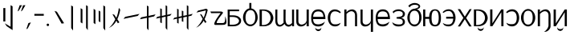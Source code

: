 SplineFontDB: 3.2
FontName: ycaxen-medium
FullName: ycaxen-medium
FamilyName: ycaxen
Weight: Book
Version: 2
ItalicAngle: 0
UnderlinePosition: 0
UnderlineWidth: 0
Ascent: 819
Descent: 205
InvalidEm: 0
sfntRevision: 0x00020000
woffMajor: 2
woffMinor: 0
LayerCount: 2
Layer: 0 1 "+gMyXYgAA" 1
Layer: 1 1 "+Uk2XYgAA" 0
HasVMetrics: 1
XUID: [1021 765 1012425290 10527]
StyleMap: 0x0040
FSType: 0
OS2Version: 1
OS2_WeightWidthSlopeOnly: 0
OS2_UseTypoMetrics: 0
CreationTime: 1725083476
ModificationTime: 1725172205
PfmFamily: 17
TTFWeight: 400
TTFWidth: 5
LineGap: 92
VLineGap: 92
Panose: 2 0 6 3 0 0 0 0 0 0
OS2TypoAscent: 819
OS2TypoAOffset: 0
OS2TypoDescent: -205
OS2TypoDOffset: 0
OS2TypoLinegap: 92
OS2WinAscent: 756
OS2WinAOffset: 0
OS2WinDescent: 181
OS2WinDOffset: 0
HheadAscent: 756
HheadAOffset: 0
HheadDescent: -181
HheadDOffset: 0
OS2SubXSize: 665
OS2SubYSize: 716
OS2SubXOff: 0
OS2SubYOff: 143
OS2SupXSize: 665
OS2SupYSize: 716
OS2SupXOff: 0
OS2SupYOff: 491
OS2StrikeYSize: 51
OS2StrikeYPos: 265
OS2Vendor: 'PfEd'
OS2CodePages: 00000001.00000000
OS2UnicodeRanges: 00000001.00000000.00000000.00000000
MarkAttachClasses: 1
DEI: 91125
ShortTable: maxp 16
  1
  0
  41
  57
  3
  0
  0
  2
  0
  1
  1
  0
  64
  0
  0
  0
EndShort
LangName: 1033 "" "" "" "FontForge 2.0 : ycaxen-medium : 31-8-2024" "" "Version 2"
GaspTable: 1 65535 2 0
Encoding: UnicodeBmp
UnicodeInterp: none
NameList: AGL For New Fonts
DisplaySize: -48
AntiAlias: 1
FitToEm: 0
WinInfo: 0 25 8
BeginChars: 65538 41

StartChar: .notdef
Encoding: 0 0 0
Width: 500
GlyphClass: 1
Flags: W
LayerCount: 2
Fore
Validated: 1
EndChar

StartChar: .null
Encoding: 65536 -1 1
Width: 0
VWidth: 0
GlyphClass: 1
Flags: W
LayerCount: 2
Fore
Validated: 1
EndChar

StartChar: nonmarkingreturn
Encoding: 65537 -1 2
Width: 341
GlyphClass: 1
Flags: W
LayerCount: 2
Fore
Validated: 1
EndChar

StartChar: space
Encoding: 32 32 3
Width: 250
GlyphClass: 2
Flags: W
LayerCount: 2
Fore
Validated: 1
EndChar

StartChar: exclam
Encoding: 33 33 4
Width: 504
GlyphClass: 2
Flags: W
LayerCount: 2
Fore
SplineSet
338 679 m 1,0,-1
 401 641 l 1,1,-1
 401 -123 l 1,2,-1
 215 2 l 1,3,-1
 151 95 l 1,4,-1
 338 -16 l 1,5,-1
 338 679 l 1,0,-1
106 586 m 1,6,-1
 170 586 l 1,7,-1
 170 155 l 1,8,-1
 106 155 l 1,9,-1
 106 586 l 1,6,-1
EndSplineSet
Validated: 1
EndChar

StartChar: quotedbl
Encoding: 34 34 5
Width: 300
GlyphClass: 2
Flags: W
LayerCount: 2
Fore
SplineSet
116 676 m 1,0,-1
 190 676 l 1,1,-1
 91 508 l 1,2,-1
 47 478 l 1,3,-1
 116 676 l 1,0,-1
224 676 m 1,4,-1
 299 676 l 1,5,-1
 199 508 l 1,6,-1
 156 478 l 1,7,-1
 224 676 l 1,4,-1
EndSplineSet
Validated: 1
EndChar

StartChar: comma
Encoding: 44 44 6
Width: 200
GlyphClass: 2
Flags: W
LayerCount: 2
Fore
SplineSet
165 124 m 1,0,-1
 66 -68 l 1,1,-1
 19 -96 l 1,2,-1
 87 102 l 1,3,-1
 165 124 l 1,0,-1
EndSplineSet
Validated: 1
EndChar

StartChar: hyphen
Encoding: 45 45 7
Width: 400
GlyphClass: 2
Flags: W
LayerCount: 2
Fore
SplineSet
72 398 m 1,0,-1
 372 398 l 1,1,-1
 372 339 l 1,2,-1
 72 339 l 1,3,-1
 72 398 l 1,0,-1
EndSplineSet
Validated: 1
EndChar

StartChar: period
Encoding: 46 46 8
Width: 200
GlyphClass: 2
Flags: W
LayerCount: 2
Fore
SplineSet
131 45.5 m 128,-1,1
 131 29 131 29 119.5 17.5 c 128,-1,2
 108 6 108 6 92 6 c 128,-1,3
 76 6 76 6 64.5 17.5 c 128,-1,4
 53 29 53 29 53 45.5 c 128,-1,5
 53 62 53 62 64.5 73.5 c 128,-1,6
 76 85 76 85 92 85 c 128,-1,7
 108 85 108 85 119.5 73.5 c 128,-1,0
 131 62 131 62 131 45.5 c 128,-1,1
EndSplineSet
Validated: 1
EndChar

StartChar: zero
Encoding: 48 48 9
Width: 500
GlyphClass: 2
Flags: W
LayerCount: 2
Fore
SplineSet
405 97 m 5,0,-1
 326 86 l 5,1,-1
 99 494 l 5,2,-1
 175 468 l 5,3,-1
 405 97 l 5,0,-1
EndSplineSet
Validated: 1
EndChar

StartChar: one
Encoding: 49 49 10
Width: 296
GlyphClass: 2
Flags: W
LayerCount: 2
Fore
SplineSet
120 672 m 1,0,-1
 179 632 l 5,1,-1
 179 -136 l 5,2,-1
 120 -59 l 1,3,-1
 120 672 l 1,0,-1
EndSplineSet
Validated: 1
EndChar

StartChar: two
Encoding: 50 50 11
Width: 456
GlyphClass: 2
Flags: W
LayerCount: 2
Fore
SplineSet
287 679 m 5,0,-1
 342 645 l 1,1,-1
 342 -123 l 1,2,-1
 287 -52 l 5,3,-1
 287 679 l 5,0,-1
114 582 m 1,4,-1
 171 546 l 1,5,-1
 171 91 l 1,6,-1
 114 127 l 1,7,-1
 114 582 l 1,4,-1
EndSplineSet
Validated: 1
EndChar

StartChar: three
Encoding: 51 51 12
Width: 500
GlyphClass: 2
Flags: W
LayerCount: 2
Fore
SplineSet
124 521 m 1,0,-1
 124 66 l 1,1,-1
 67 106 l 1,2,-1
 67 561 l 1,3,-1
 124 521 l 1,0,-1
281 473 m 1,4,-1
 281 130 l 1,5,-1
 228 162 l 1,6,-1
 228 505 l 1,7,-1
 281 473 l 1,4,-1
377 -59 m 1,8,-1
 377 672 l 1,9,-1
 436 632 l 1,10,-1
 436 -136 l 1,11,-1
 377 -59 l 1,8,-1
EndSplineSet
Validated: 1
EndChar

StartChar: four
Encoding: 52 52 13
Width: 500
GlyphClass: 2
Flags: W
LayerCount: 2
Fore
SplineSet
359 592 m 5,0,1
 359 592 359 592 404 532 c 5,2,3
 376 372 376 372 311 227 c 5,4,5
 311 227 311 227 377 126 c 5,6,-1
 326 97 l 5,7,-1
 282 179 l 5,8,9
 200 20 200 20 40 -56 c 5,10,11
 163 45 163 45 246 225 c 5,12,13
 246 225 246 225 154 391 c 5,14,-1
 213 371 l 5,15,-1
 280 271 l 5,16,17
 338 412 338 412 359 592 c 5,0,1
EndSplineSet
Validated: 1
EndChar

StartChar: five
Encoding: 53 53 14
Width: 500
GlyphClass: 2
Flags: W
LayerCount: 2
Fore
SplineSet
507 398 m 5,0,-1
 446 332 l 5,1,-1
 -3 238 l 5,2,-1
 48 303 l 5,3,-1
 507 398 l 5,0,-1
EndSplineSet
Validated: 1
EndChar

StartChar: six
Encoding: 54 54 15
Width: 516
GlyphClass: 2
Flags: W
LayerCount: 2
Fore
SplineSet
231 666 m 1,0,-1
 282 638 l 1,1,-1
 282 333 l 1,2,-1
 506 382 l 1,3,-1
 459 318 l 1,4,-1
 282 278 l 1,5,-1
 282 -130 l 1,6,-1
 231 -65 l 1,7,-1
 231 271 l 1,8,-1
 10 225 l 1,9,-1
 47 287 l 1,10,-1
 231 325 l 1,11,-1
 231 666 l 1,0,-1
EndSplineSet
Validated: 1
EndChar

StartChar: seven
Encoding: 55 55 16
Width: 518
GlyphClass: 2
Flags: W
LayerCount: 2
Fore
SplineSet
315 675 m 1,0,-1
 365 647 l 1,1,-1
 365 368 l 1,2,-1
 508 401 l 1,3,-1
 461 341 l 1,4,-1
 367 319 l 1,5,-1
 367 -119 l 1,6,-1
 315 -56 l 1,7,-1
 315 309 l 1,8,-1
 193 281 l 1,9,-1
 193 99 l 1,10,-1
 143 123 l 5,11,-1
 143 274 l 5,12,-1
 10 246 l 1,13,-1
 47 304 l 1,14,-1
 143 325 l 5,15,-1
 143 578 l 5,16,-1
 193 554 l 1,17,-1
 193 332 l 1,18,-1
 315 360 l 1,19,-1
 315 675 l 1,0,-1
EndSplineSet
Validated: 1
EndChar

StartChar: eight
Encoding: 56 56 17
Width: 708
GlyphClass: 2
Flags: W
LayerCount: 2
Fore
SplineSet
479 676 m 1,0,-1
 529 648 l 1,1,-1
 529 367 l 1,2,-1
 668 400 l 1,3,-1
 623 340 l 1,4,-1
 529 318 l 1,5,-1
 529 -120 l 1,6,-1
 479 -55 l 1,7,-1
 479 309 l 1,8,-1
 367 285 l 1,9,-1
 367 142 l 1,10,-1
 319 160 l 1,11,-1
 319 278 l 1,12,-1
 217 254 l 1,13,-1
 217 86 l 1,14,-1
 169 110 l 5,15,-1
 169 246 l 5,16,-1
 40 215 l 1,17,-1
 79 273 l 1,18,-1
 169 294 l 5,19,-1
 169 565 l 5,20,-1
 217 541 l 1,21,-1
 217 303 l 1,22,-1
 319 327 l 1,23,-1
 319 503 l 1,24,-1
 367 485 l 1,25,-1
 367 335 l 1,26,-1
 479 358 l 1,27,-1
 479 676 l 1,0,-1
EndSplineSet
EndChar

StartChar: nine
Encoding: 57 57 18
Width: 500
GlyphClass: 2
Flags: W
LayerCount: 2
Fore
SplineSet
385 565 m 5,0,-1
 428 530 l 5,1,2
 421 490 421 490 395 403 c 132,-1,3
 369 316 369 316 329 229 c 5,4,5
 329 229 329 229 391 132 c 5,6,-1
 342 109 l 5,7,-1
 300 183 l 5,8,9
 222 31 222 31 56 -48 c 5,10,11
 183 55 183 55 267 237 c 5,12,13
 267 237 267 237 181 392 c 5,14,-1
 233 379 l 5,15,-1
 298 271 l 5,16,17
 330 348 330 348 345 398.5 c 132,-1,18
 360 449 360 449 369 510 c 5,19,20
 336 502 336 502 68 441 c 5,21,22
 68 441 68 441 122 504 c 5,23,-1
 385 565 l 5,0,-1
EndSplineSet
Validated: 1
EndChar

StartChar: question
Encoding: 63 63 19
Width: 500
GlyphClass: 2
Flags: W
LayerCount: 2
Fore
SplineSet
475 322 m 5,0,1
 512.695652174 211.130434783 512.695652174 211.130434783 512.695652174 141.780718336 c 0,2,3
 512.695652174 117.304347826 512.695652174 117.304347826 508 98 c 5,4,5
 489 57 489 57 446.5 49.5 c 4,6,7
 409 42.8823529412 409 42.8823529412 268.342560554 42.8823529412 c 0,8,9
 249.588235294 42.8823529412 249.588235294 42.8823529412 229 43 c 4,10,11
 186 43 186 43 161 43 c 4,12,13
 151 43 151 43 144 46 c 4,14,15
 126 53.3636363636 126 53.3636363636 126 77.3140495868 c 0,16,17
 126 141.181818182 126 141.181818182 254 323 c 4,18,19
 328 424 328 424 328 424 c 133,-1,20
 328 424 328 424 26 422 c 5,21,-1
 0 474 l 5,22,-1
 337 474 l 6,23,24
 374 473 374 473 391.5 456.5 c 4,25,26
 402.245614035 446.368421053 402.245614035 446.368421053 402.245614035 435.294244383 c 0,27,28
 402.245614035 428.333333333 402.245614035 428.333333333 398 421 c 4,29,30
 395 417 395 417 358 369.5 c 132,-1,31
 321 322 321 322 284.5 272.5 c 132,-1,32
 248 223 248 223 221 172 c 4,33,34
 201.297297297 134.783783784 201.297297297 134.783783784 201.297297297 115.140248356 c 0,35,36
 201.297297297 107.864864865 201.297297297 107.864864865 204 103 c 5,37,38
 204 103 204 103 380 103 c 6,39,40
 383.833333333 102.833333333 383.833333333 102.833333333 387.472222222 102.833333333 c 0,41,42
 405.666666667 102.833333333 405.666666667 102.833333333 419 107 c 4,43,44
 435 112 435 112 444.5 123.5 c 132,-1,45
 454 135 454 135 460 147.5 c 132,-1,46
 466 160 466 160 468.5 182.5 c 132,-1,47
 471 205 471 205 471.5 222.5 c 132,-1,48
 472 240 472 240 473 270.5 c 132,-1,49
 474 301 474 301 475 322 c 5,0,1
EndSplineSet
Validated: 524289
EndChar

StartChar: A
Encoding: 65 65 20
Width: 503
GlyphClass: 2
Flags: W
LayerCount: 2
Fore
SplineSet
40 538 m 1,0,-1
 404 538 l 1,1,-1
 404 484 l 1,2,-1
 106 484 l 1,3,-1
 106 351 l 1,4,-1
 214 351 l 2,5,6
 269 351 269 351 315.5 339 c 128,-1,7
 362 327 362 327 391.5 306.5 c 128,-1,8
 421 286 421 286 442 259.5 c 128,-1,9
 463 233 463 233 467 204 c 0,10,11
 468.882352941 190.352941176 468.882352941 190.352941176 468.882352941 176.705882353 c 0,12,13
 468.882352941 161.352941176 468.882352941 161.352941176 466.5 146 c 0,14,15
 462 117 462 117 441 90.5 c 128,-1,16
 420 64 420 64 390.5 43.5 c 128,-1,17
 361 23 361 23 315.5 11 c 128,-1,18
 270 -1 270 -1 216 -1 c 2,19,20
 216 -1 216 -1 43 -1 c 1,21,-1
 40 538 l 1,0,-1
106 300 m 1,22,-1
 106 50 l 1,23,-1
 197 50 l 2,24,25
 254 50 254 50 298.5 64 c 128,-1,26
 343 78 343 78 365.5 100 c 128,-1,27
 388 122 388 122 398.5 148.5 c 0,28,29
 403.511363636 161.147727273 403.511363636 161.147727273 403.511363636 173.909349174 c 0,30,31
 403.511363636 187.886363636 403.511363636 187.886363636 397.5 202 c 0,32,33
 386 229 386 229 363 251 c 128,-1,34
 340 273 340 273 295.5 286.5 c 128,-1,35
 251 300 251 300 195 300 c 2,36,37
 195 300 195 300 106 300 c 1,22,-1
EndSplineSet
Validated: 524289
EndChar

StartChar: B
Encoding: 66 66 21
Width: 500
GlyphClass: 2
Flags: W
LayerCount: 2
Fore
SplineSet
219 749 m 1,0,-1
 284 749 l 1,1,-1
 284 573 l 1,2,3
 366 563 366 563 426 476.5 c 128,-1,4
 486 390 486 390 486 283 c 0,5,6
 486 211 486 211 453 145 c 128,-1,7
 420 79 420 79 366 39.5 c 128,-1,8
 312 0 312 0 253 0 c 128,-1,9
 194 0 194 0 139.5 39 c 128,-1,10
 85 78 85 78 51.5 144 c 128,-1,11
 18 210 18 210 18 283 c 0,12,13
 18 391 18 391 77.5 477 c 128,-1,14
 137 563 137 563 220 573 c 1,15,16
 220 573 220 573 219 749 c 1,0,-1
257 520 m 0,17,18
 183 520 183 520 140 455.5 c 128,-1,19
 97 391 97 391 97 283 c 0,20,21
 97 176 97 176 138 116.5 c 128,-1,22
 179 57 179 57 253 57 c 128,-1,23
 327 57 327 57 368 117.5 c 128,-1,24
 409 178 409 178 409 285 c 0,25,26
 409 394 409 394 369.5 457 c 128,-1,27
 330 520 330 520 257 520 c 0,17,18
EndSplineSet
Validated: 1
EndChar

StartChar: C
Encoding: 67 67 22
Width: 500
GlyphClass: 2
Flags: W
LayerCount: 2
Fore
SplineSet
34 540 m 1,0,-1
 163 540 l 2,1,2
 247 540 247 540 313.5 510 c 128,-1,3
 380 480 380 480 414 432.5 c 128,-1,4
 448 385 448 385 464.5 327.5 c 0,5,6
 473.0078125 297.8515625 473.0078125 297.8515625 473.0078125 268.203125 c 0,7,8
 473.0078125 240.3515625 473.0078125 240.3515625 465.5 212.5 c 0,9,10
 450 155 450 155 417 107 c 128,-1,11
 384 59 384 59 317 29.5 c 128,-1,12
 250 0 250 0 163 0 c 2,13,14
 163 0 163 0 34 0 c 1,15,-1
 34 540 l 1,0,-1
107 501 m 1,16,-1
 107 38 l 1,17,-1
 140 38 l 2,18,19
 200 38 200 38 248.5 58 c 128,-1,20
 297 78 297 78 326.5 110.5 c 128,-1,21
 356 143 356 143 371.5 184.5 c 0,22,23
 386.515625 224.703125 386.515625 224.703125 386.515625 266.783203125 c 0,24,25
 386.515625 311.662597656 386.515625 311.662597656 370 354.5 c 0,26,27
 354 396 354 396 324 428.5 c 128,-1,28
 294 461 294 461 246.5 481 c 128,-1,29
 199 501 199 501 140 501 c 2,30,31
 140 501 140 501 107 501 c 1,16,-1
EndSplineSet
Validated: 524289
EndChar

StartChar: D
Encoding: 68 68 23
Width: 641
GlyphClass: 2
Flags: W
LayerCount: 2
Fore
SplineSet
25 538 m 1,0,1
 25 538 25 538 89 538 c 1,2,-1
 88 187 l 0,3,4
 88 142 88 142 98.5 109 c 128,-1,5
 109 76 109 76 128 60 c 128,-1,6
 147 44 147 44 172 43.5 c 0,7,8
 172.595238095 43.4880952381 172.595238095 43.4880952381 173.194160998 43.4880952381 c 0,9,10
 197.75 43.4880952381 197.75 43.4880952381 228.5 63.5 c 0,11,12
 260 84 260 84 293 124 c 1,13,14
 289 135 289 135 287 143.5 c 128,-1,15
 285 152 285 152 285 157 c 128,-1,16
 285 162 285 162 285.5 172 c 128,-1,17
 286 182 286 182 286 188 c 0,18,19
 286 467 286 467 287 538 c 1,20,21
 287 538 287 538 352 538 c 1,22,-1
 350 212 l 2,23,24
 352 156 352 156 366 118 c 128,-1,25
 380 80 380 80 402.5 64.5 c 128,-1,26
 425 49 425 49 452 48.5 c 0,27,28
 452.84375 48.484375 452.84375 48.484375 453.687988281 48.484375 c 0,29,30
 479.859375 48.484375 479.859375 48.484375 506.5 63.5 c 0,31,32
 534 79 534 79 557 105 c 1,33,34
 557 105 557 105 557 537 c 1,35,-1
 621 537 l 1,36,-1
 621 0 l 1,37,-1
 557 0 l 1,38,-1
 557 51 l 1,39,40
 532 10 532 10 485 -5 c 0,41,42
 465.684931507 -11.1643835616 465.684931507 -11.1643835616 446.116532182 -11.1643835616 c 0,43,44
 418.068493151 -11.1643835616 418.068493151 -11.1643835616 389.5 1.5 c 0,45,46
 341 23 341 23 315 79 c 1,47,48
 298 52 298 52 270 30.5 c 128,-1,49
 242 9 242 9 209.5 -2 c 0,50,51
 186.435483871 -9.8064516129 186.435483871 -9.8064516129 163.119146722 -9.8064516129 c 0,52,53
 153.580645161 -9.8064516129 153.580645161 -9.8064516129 144 -8.5 c 0,54,55
 111 -4 111 -4 84 15 c 128,-1,56
 57 34 57 34 40 78.5 c 0,57,58
 23.9444444444 120.527777778 23.9444444444 120.527777778 23.9444444444 179.057098765 c 0,59,60
 23.9444444444 182.5 23.9444444444 182.5 24 186 c 0,61,62
 25 465 25 465 25 538 c 1,0,1
EndSplineSet
Validated: 524289
EndChar

StartChar: E
Encoding: 69 69 24
Width: 500
GlyphClass: 2
Flags: W
LayerCount: 2
Fore
SplineSet
382 0 m 1,0,-1
 382 123 l 1,1,2
 376 86 376 86 349 56.5 c 128,-1,3
 322 27 322 27 285.5 11.5 c 128,-1,4
 249 -4 249 -4 208 -5.5 c 0,5,6
 204.032258065 -5.64516129032 204.032258065 -5.64516129032 200.130072841 -5.64516129032 c 0,7,8
 163.709677419 -5.64516129032 163.709677419 -5.64516129032 133 7 c 0,9,10
 99 21 99 21 76 57 c 128,-1,11
 53 93 53 93 53 146 c 0,12,13
 53 179 53 179 53 539 c 1,14,15
 53 539 53 539 119 539 c 1,16,-1
 119 167 l 2,17,18
 119 87 119 87 178.5 63.5 c 0,19,20
 201.422131148 54.4467213115 201.422131148 54.4467213115 225.234748723 54.4467213115 c 0,21,22
 263.233606557 54.4467213115 263.233606557 54.4467213115 303.5 77.5 c 0,23,24
 369 115 369 115 382 184 c 1,25,26
 382 184 382 184 382 539 c 1,27,-1
 451 539 l 1,28,-1
 451 0 l 1,29,-1
 382 0 l 1,0,-1
EndSplineSet
Validated: 524289
EndChar

StartChar: G
Encoding: 71 71 25
Width: 500
GlyphClass: 2
Flags: W
LayerCount: 2
Fore
SplineSet
243 543 m 0,0,1
 287 543 287 543 322 530.5 c 128,-1,2
 357 518 357 518 380 498 c 128,-1,3
 403 478 403 478 420.5 449.5 c 128,-1,4
 438 421 438 421 447 393.5 c 128,-1,5
 456 366 456 366 461.5 333.5 c 128,-1,6
 467 301 467 301 468 278.5 c 128,-1,7
 469 256 469 256 469 231 c 1,8,9
 469 231 469 231 78 231 c 1,10,11
 79 143 79 143 117 102 c 128,-1,12
 155 61 155 61 243 61 c 0,13,14
 275 61 275 61 309 70.5 c 128,-1,15
 343 80 343 80 367.5 92 c 128,-1,16
 392 104 392 104 416 119 c 128,-1,17
 440 134 440 134 447.5 140 c 128,-1,18
 455 146 455 146 459 150 c 1,19,20
 454 139 454 139 405 55 c 0,21,22
 395 44 395 44 379.5 32.5 c 128,-1,23
 364 21 364 21 325.5 7.5 c 128,-1,24
 287 -6 287 -6 244 -6 c 0,25,26
 190 -5 190 -5 150 8.5 c 128,-1,27
 110 22 110 22 79 52.5 c 128,-1,28
 48 83 48 83 31.5 137 c 128,-1,29
 15 191 15 191 15 268 c 0,30,31
 15 402 15 402 75 472.5 c 128,-1,32
 135 543 135 543 243 543 c 0,0,1
239 478 m 0,33,34
 192 478 192 478 159 462 c 128,-1,35
 126 446 126 446 109.5 419 c 128,-1,36
 93 392 93 392 86 364 c 128,-1,37
 79 336 79 336 79 303 c 1,38,39
 79 303 79 303 404 303 c 1,40,41
 404 337 404 337 396.5 366 c 128,-1,42
 389 395 389 395 372 421.5 c 128,-1,43
 355 448 355 448 321 463 c 128,-1,44
 287 478 287 478 239 478 c 0,33,34
145 -43 m 1,45,46
 145 -43 145 -43 149 -43 c 1,47,48
 156 -77 156 -77 199.5 -91 c 0,49,50
 221.645454545 -98.1272727273 221.645454545 -98.1272727273 243.661322314 -98.1272727273 c 0,51,52
 264.890909091 -98.1272727273 264.890909091 -98.1272727273 286 -91.5 c 0,53,54
 329 -78 329 -78 335 -43 c 1,55,56
 335 -43 335 -43 339 -43 c 1,57,58
 339 -74 339 -74 328.5 -98.5 c 128,-1,59
 318 -123 318 -123 300.5 -135 c 128,-1,60
 283 -147 283 -147 262.5 -152.5 c 0,61,62
 252.695652174 -155.130434783 252.695652174 -155.130434783 242.776937618 -155.130434783 c 0,63,64
 231.956521739 -155.130434783 231.956521739 -155.130434783 221 -152 c 0,65,66
 200 -146 200 -146 183 -133.5 c 128,-1,67
 166 -121 166 -121 155 -97 c 128,-1,68
 144 -73 144 -73 145 -43 c 1,45,46
EndSplineSet
Validated: 524321
EndChar

StartChar: H
Encoding: 72 72 26
Width: 500
GlyphClass: 2
Flags: W
LayerCount: 2
Fore
SplineSet
257 542 m 0,0,1
 369 542 369 542 451 450 c 1,2,-1
 419 419 l 1,3,4
 391 441 391 441 376 450.5 c 128,-1,5
 361 460 361 460 329 470 c 128,-1,6
 297 480 297 480 257 480 c 0,7,8
 190 480 190 480 150.5 425.5 c 128,-1,9
 111 371 111 371 111 269 c 0,10,11
 111 62 111 62 257 62 c 0,12,13
 260 62 260 62 266 62 c 0,14,15
 301 62 301 62 320.5 64 c 128,-1,16
 340 66 340 66 373.5 77.5 c 128,-1,17
 407 89 407 89 444 113 c 1,18,19
 443 111 443 111 436 96.5 c 128,-1,20
 429 82 429 82 423.5 72 c 128,-1,21
 418 62 418 62 403 46.5 c 128,-1,22
 388 31 388 31 370 21 c 128,-1,23
 352 11 352 11 322.5 3.5 c 128,-1,24
 293 -4 293 -4 257 -4 c 0,25,26
 202 -4 202 -4 158 21 c 128,-1,27
 114 46 114 46 87.5 86.5 c 128,-1,28
 61 127 61 127 47 174 c 128,-1,29
 33 221 33 221 33 269 c 0,30,31
 33 307 33 307 40.5 344.5 c 128,-1,32
 48 382 48 382 65 418 c 128,-1,33
 82 454 82 454 107.5 481 c 128,-1,34
 133 508 133 508 171.5 525 c 128,-1,35
 210 542 210 542 257 542 c 0,0,1
EndSplineSet
Validated: 1
EndChar

StartChar: I
Encoding: 73 73 27
Width: 500
GlyphClass: 2
Flags: W
LayerCount: 2
Fore
SplineSet
48 539 m 1,0,-1
 117 539 l 1,1,-1
 117 448 l 1,2,3
 132 472 132 472 157.5 492.5 c 128,-1,4
 183 513 183 513 214 524.5 c 128,-1,5
 245 536 245 536 278.5 540.5 c 0,6,7
 288.55 541.85 288.55 541.85 298.42 541.85 c 0,8,9
 321.45 541.85 321.45 541.85 343.5 534.5 c 0,10,11
 375 524 375 524 400 503 c 128,-1,12
 425 482 425 482 440 440 c 128,-1,13
 455 398 455 398 455 342 c 2,14,15
 455 342 455 342 455 0 c 1,16,-1
 390 0 l 1,17,-1
 390 356 l 2,18,19
 390 389 390 389 377 417.5 c 128,-1,20
 364 446 364 446 339 463.5 c 128,-1,21
 314 481 314 481 281 483.5 c 0,22,23
 277.5625 483.760416667 277.5625 483.760416667 274.016493056 483.760416667 c 0,24,25
 243.520833333 483.760416667 243.520833333 483.760416667 205 464.5 c 0,26,27
 162 443 162 443 117 396 c 1,28,29
 117 396 117 396 117 0 c 1,30,-1
 48 0 l 1,31,-1
 48 539 l 1,0,-1
EndSplineSet
Validated: 524289
EndChar

StartChar: J
Encoding: 74 74 28
Width: 500
GlyphClass: 2
Flags: W
LayerCount: 2
Fore
SplineSet
382 -180 m 1,0,-1
 382 123 l 1,1,2
 376 86 376 86 349 56.5 c 128,-1,3
 322 27 322 27 285.5 11 c 128,-1,4
 249 -5 249 -5 208 -6.5 c 0,5,6
 204.032258065 -6.64516129032 204.032258065 -6.64516129032 200.130072841 -6.64516129032 c 0,7,8
 163.709677419 -6.64516129032 163.709677419 -6.64516129032 133 6 c 0,9,10
 99 20 99 20 76 56 c 128,-1,11
 53 92 53 92 53 145 c 0,12,13
 53 178 53 178 53 539 c 1,14,15
 53 539 53 539 87 538 c 1,16,-1
 119 538 l 1,17,-1
 119 167 l 2,18,19
 119 86 119 86 178.5 63 c 0,20,21
 201.308333333 54.1833333333 201.308333333 54.1833333333 224.998333333 54.1833333333 c 0,22,23
 263.108333333 54.1833333333 263.108333333 54.1833333333 303.5 77 c 0,24,25
 369 114 369 114 382 183 c 1,26,27
 382 183 382 183 382 539 c 1,28,-1
 451 539 l 1,29,-1
 451 -180 l 1,30,-1
 382 -180 l 1,0,-1
EndSplineSet
Validated: 524289
EndChar

StartChar: K
Encoding: 75 75 29
Width: 500
GlyphClass: 2
Flags: W
LayerCount: 2
Fore
SplineSet
253 544 m 0,0,1
 297 544 297 544 332 531.5 c 128,-1,2
 367 519 367 519 390 499 c 128,-1,3
 413 479 413 479 430.5 450.5 c 128,-1,4
 448 422 448 422 457 394.5 c 128,-1,5
 466 367 466 367 471.5 334.5 c 128,-1,6
 477 302 477 302 478 279.5 c 128,-1,7
 479 257 479 257 479 232 c 1,8,9
 479 232 479 232 88 232 c 1,10,11
 89 144 89 144 127 102.5 c 0,12,13
 164.105882353 61.9764705882 164.105882353 61.9764705882 248.88650519 61.9764705882 c 0,14,15
 250.929411765 61.9764705882 250.929411765 61.9764705882 253 62 c 0,16,17
 285 62 285 62 319 71.5 c 128,-1,18
 353 81 353 81 377.5 93 c 128,-1,19
 402 105 402 105 426 120 c 128,-1,20
 450 135 450 135 457.5 141 c 128,-1,21
 465 147 465 147 469 151 c 1,22,23
 464 140 464 140 415 56 c 0,24,25
 405 45 405 45 389.5 33.5 c 128,-1,26
 374 22 374 22 335.5 8.5 c 128,-1,27
 297 -5 297 -5 254 -5 c 0,28,29
 200 -5 200 -5 160 8.5 c 128,-1,30
 120 22 120 22 89 53 c 128,-1,31
 58 84 58 84 41.5 138 c 128,-1,32
 25 192 25 192 25 269 c 0,33,34
 25 403 25 403 85 473.5 c 128,-1,35
 145 544 145 544 253 544 c 0,0,1
249 479 m 0,36,37
 202 479 202 479 169 463 c 128,-1,38
 136 447 136 447 119.5 420 c 128,-1,39
 103 393 103 393 96 364.5 c 128,-1,40
 89 336 89 336 89 304 c 1,41,42
 89 304 89 304 414 304 c 1,43,44
 414 338 414 338 406.5 367 c 128,-1,45
 399 396 399 396 382 422.5 c 128,-1,46
 365 449 365 449 331 464 c 128,-1,47
 297 479 297 479 249 479 c 0,36,37
EndSplineSet
Validated: 524289
EndChar

StartChar: L
Encoding: 76 76 30
Width: 480
GlyphClass: 2
Flags: W
LayerCount: 2
Fore
SplineSet
240 544 m 0,0,1
 321 544 321 544 383 500 c 128,-1,2
 445 456 445 456 445 403 c 0,3,4
 445 292 445 292 321 270 c 1,5,6
 444 248 444 248 445 137 c 0,7,8
 445 72 445 72 385.5 33.5 c 128,-1,9
 326 -5 326 -5 240 -5 c 0,10,11
 209 -5 209 -5 184.5 -1.5 c 128,-1,12
 160 2 160 2 140.5 11.5 c 128,-1,13
 121 21 121 21 113 25 c 128,-1,14
 105 29 105 29 87.5 43.5 c 128,-1,15
 70 58 70 58 70 59 c 2,16,17
 70 59 70 59 35 136 c 1,18,-1
 44 128 l 0,19,20
 124 60 124 60 240 58 c 0,21,22
 246.818181818 57.8181818182 246.818181818 57.8181818182 253.272727273 57.8181818182 c 0,23,24
 317.818181818 57.8181818182 317.818181818 57.8181818182 346 76 c 0,25,26
 376.03125 95.375 376.03125 95.375 376.03125 136.334960938 c 0,27,28
 376.03125 162.909090909 376.03125 162.909090909 370.5 179 c 128,-1,29
 365 195 365 195 350.5 210 c 128,-1,30
 336 225 336 225 307 232.5 c 128,-1,31
 278 240 278 240 233 241 c 1,32,33
 233 241 233 241 178 249 c 1,34,-1
 178 291 l 1,35,-1
 232 299 l 2,36,37
 280 305 280 305 310 313.5 c 128,-1,38
 340 322 340 322 354 336 c 128,-1,39
 368 350 368 350 372 364.5 c 128,-1,40
 376 379 376 379 376 403 c 0,41,42
 376 443 376 443 340.5 465 c 128,-1,43
 305 487 305 487 240 487 c 0,44,45
 118 487 118 487 80 413 c 1,46,47
 80 413 80 413 52 466 c 2,48,49
 53 467 53 467 64.5 476.5 c 128,-1,50
 76 486 76 486 82 491 c 128,-1,51
 88 496 88 496 102 505.5 c 128,-1,52
 116 515 116 515 129 520.5 c 128,-1,53
 142 526 142 526 159.5 532 c 128,-1,54
 177 538 177 538 197.5 541 c 128,-1,55
 218 544 218 544 240 544 c 0,0,1
EndSplineSet
Validated: 524289
EndChar

StartChar: M
Encoding: 77 77 31
Width: 500
GlyphClass: 2
Flags: W
LayerCount: 2
Fore
SplineSet
105 608 m 1,0,1
 105 608 105 608 67 654 c 1,2,3
 89 689 89 689 149.5 718.5 c 128,-1,4
 210 748 210 748 263 748 c 0,5,6
 339 748 339 748 391.5 716 c 128,-1,7
 444.008403361 683.994877951 444.008403361 683.994877951 444.008403361 641.693383236 c 0,8,9
 444.008403361 564.857142857 444.008403361 564.857142857 327 548 c 1,10,11
 403 532 403 532 445.5 455.5 c 128,-1,12
 488 379 488 379 488 276 c 0,13,14
 488 203 488 203 457 138 c 128,-1,15
 426 73 426 73 374 34 c 128,-1,16
 322 -5 322 -5 263 -5 c 128,-1,17
 204 -5 204 -5 151.5 34 c 128,-1,18
 99 73 99 73 67.5 138 c 128,-1,19
 36 203 36 203 36 276 c 128,-1,20
 36 349 36 349 67.5 415.5 c 128,-1,21
 99 482 99 482 151.5 522.5 c 128,-1,22
 204 563 204 563 263 563 c 0,23,24
 268 564 268 564 284 568.5 c 128,-1,25
 300 573 300 573 309 576 c 128,-1,26
 318 579 318 579 332.5 584 c 128,-1,27
 347 589 347 589 356 594 c 128,-1,28
 365 599 365 599 374.5 605.5 c 128,-1,29
 384 612 384 612 388.5 620 c 128,-1,30
 393 628 393 628 393 637 c 0,31,32
 393 654 393 654 377.5 666 c 128,-1,33
 362 678 362 678 339 683 c 128,-1,34
 316 688 316 688 297 690 c 0,35,36
 284.333333333 691.333333333 284.333333333 691.333333333 273.444444444 691.333333333 c 0,37,38
 268 691.333333333 268 691.333333333 263 691 c 0,39,40
 221 691 221 691 182 674 c 128,-1,41
 143 657 143 657 105 608 c 1,0,1
263 501 m 0,42,43
 189 501 189 501 150 442.5 c 128,-1,44
 111 384 111 384 111 276 c 0,45,46
 111 169 111 169 150 113 c 128,-1,47
 189 57 189 57 263 57 c 256,48,49
 337 57 337 57 375 113 c 128,-1,50
 413 169 413 169 413 276 c 0,51,52
 413 384 413 384 374.5 442.5 c 128,-1,53
 336 501 336 501 263 501 c 0,42,43
EndSplineSet
Validated: 524289
EndChar

StartChar: N
Encoding: 78 78 32
Width: 623
GlyphClass: 2
Flags: W
LayerCount: 2
Fore
SplineSet
408 546 m 0,0,1
 457 546 457 546 493.5 524.5 c 128,-1,2
 530 503 530 503 552 464.5 c 128,-1,3
 574 426 574 426 584.5 377.5 c 128,-1,4
 595 329 595 329 595 271 c 0,5,6
 595 224 595 224 590 185 c 128,-1,7
 585 146 585 146 572.5 110 c 128,-1,8
 560 74 560 74 539 49.5 c 128,-1,9
 518 25 518 25 485 10.5 c 128,-1,10
 452 -4 452 -4 408 -4 c 0,11,12
 225 -4 225 -4 219 238 c 1,13,14
 219 238 219 238 95 238 c 1,15,-1
 95 2 l 1,16,-1
 28 2 l 1,17,-1
 28 540 l 1,18,-1
 95 540 l 1,19,-1
 95 302 l 1,20,-1
 219 302 l 1,21,22
 222 415 222 415 267.5 480.5 c 128,-1,23
 313 546 313 546 408 546 c 0,0,1
408 504 m 0,24,25
 346 504 346 504 321 445 c 128,-1,26
 296 386 296 386 296 271 c 0,27,28
 296 158 296 158 321 102 c 128,-1,29
 346 46 346 46 408 46 c 0,30,31
 469 46 469 46 496.5 103 c 128,-1,32
 524 160 524 160 524 271 c 0,33,34
 524 504 524 504 408 504 c 0,24,25
EndSplineSet
Validated: 1
EndChar

StartChar: O
Encoding: 79 79 33
Width: 478
GlyphClass: 2
Flags: W
LayerCount: 2
Fore
SplineSet
226 546 m 0,0,1
 273 546 273 546 311.5 529 c 128,-1,2
 350 512 350 512 374.5 484.5 c 128,-1,3
 399 457 399 457 415.5 420.5 c 128,-1,4
 432 384 432 384 439 346.5 c 128,-1,5
 446 309 446 309 446 271 c 0,6,7
 446 223 446 223 432.5 176 c 128,-1,8
 419 129 419 129 393.5 88 c 128,-1,9
 368 47 368 47 324.5 21.5 c 0,10,11
 282.641509434 -3.03773584906 282.641509434 -3.03773584906 230.134567462 -3.03773584906 c 0,12,13
 228.075471698 -3.03773584906 228.075471698 -3.03773584906 226 -3 c 0,14,15
 190 -3 190 -3 160.5 4 c 128,-1,16
 131 11 131 11 113 19.5 c 128,-1,17
 95 28 95 28 80 43.5 c 128,-1,18
 65 59 65 59 59.5 67.5 c 128,-1,19
 54 76 54 76 46.5 91 c 128,-1,20
 39 106 39 106 39 107 c 1,21,22
 76 83 76 83 109.5 71.5 c 128,-1,23
 143 60 143 60 162.5 58.5 c 128,-1,24
 182 57 182 57 217 57 c 0,25,26
 223 57 223 57 226 57 c 0,27,28
 293 57 293 57 330 104.5 c 128,-1,29
 367 152 367 152 372 245 c 1,30,31
 372 245 372 245 147 245 c 1,32,-1
 147 305 l 1,33,-1
 371 305 l 1,34,35
 364 393 364 393 325 442.5 c 128,-1,36
 286 492 286 492 226 492 c 0,37,38
 188 492 188 492 157.5 482.5 c 128,-1,39
 127 473 127 473 111.5 463.5 c 128,-1,40
 96 454 96 454 70 435 c 0,41,42
 66 431 66 431 64 429 c 2,43,44
 64 429 64 429 32 452 c 1,45,46
 116 546 116 546 226 546 c 0,0,1
EndSplineSet
Validated: 524289
EndChar

StartChar: P
Encoding: 80 80 34
Width: 503
GlyphClass: 2
Flags: W
LayerCount: 2
Fore
SplineSet
408 550 m 1,0,1
 408 550 408 550 474 550 c 1,2,-1
 298 267 l 1,3,4
 331 214 331 214 473 -5 c 1,5,6
 473 -5 473 -5 397 -5 c 1,7,-1
 255 227 l 1,8,9
 233 187 233 187 104 -5 c 1,10,11
 104 -5 104 -5 34 -5 c 1,12,-1
 209 268 l 1,13,14
 206 276 206 276 161 346.5 c 128,-1,15
 116 417 116 417 73 483.5 c 128,-1,16
 30 550 30 550 29 550 c 1,17,18
 29 550 29 550 107 550 c 1,19,-1
 255 309 l 1,20,21
 273 341 273 341 408 550 c 1,0,1
EndSplineSet
Validated: 1
EndChar

StartChar: S
Encoding: 83 83 35
Width: 503
GlyphClass: 2
Flags: W
LayerCount: 2
Fore
SplineSet
33 541 m 1,0,-1
 163 541 l 2,1,2
 247 541 247 541 313.5 511.5 c 128,-1,3
 380 482 380 482 413.5 434 c 128,-1,4
 447 386 447 386 464 328.5 c 0,5,6
 472.892307692 298.423076923 472.892307692 298.423076923 472.892307692 268.346153846 c 0,7,8
 472.892307692 240.923076923 472.892307692 240.923076923 465.5 213.5 c 0,9,10
 450 156 450 156 416.5 108.5 c 128,-1,11
 383 61 383 61 316 31 c 128,-1,12
 249 1 249 1 163 1 c 2,13,14
 163 1 163 1 33 1 c 1,15,-1
 33 541 l 1,0,-1
105 502 m 1,16,-1
 105 40 l 1,17,-1
 140 40 l 2,18,19
 200 40 200 40 248.5 60 c 128,-1,20
 297 80 297 80 326 112.5 c 128,-1,21
 355 145 355 145 371 186.5 c 0,22,23
 386.515151515 226.742424242 386.515151515 226.742424242 386.515151515 268.865472911 c 0,24,25
 386.515151515 313.704315886 386.515151515 313.704315886 369.5 356.5 c 0,26,27
 353 398 353 398 323.5 430.5 c 128,-1,28
 294 463 294 463 246.5 482.5 c 128,-1,29
 199 502 199 502 140 502 c 2,30,31
 140 502 140 502 105 502 c 1,16,-1
152 -36 m 1,32,33
 152 -36 152 -36 156 -36 c 1,34,35
 163 -70 163 -70 206.5 -84 c 0,36,37
 228.645454545 -91.1272727273 228.645454545 -91.1272727273 250.661322314 -91.1272727273 c 0,38,39
 271.890909091 -91.1272727273 271.890909091 -91.1272727273 293 -84.5 c 0,40,41
 336 -71 336 -71 342 -36 c 1,42,43
 342 -36 342 -36 347 -36 c 1,44,45
 347 -67 347 -67 336 -91.5 c 128,-1,46
 325 -116 325 -116 308 -128 c 128,-1,47
 291 -140 291 -140 270 -145.5 c 0,48,49
 259.956521739 -148.130434783 259.956521739 -148.130434783 249.913043478 -148.130434783 c 0,50,51
 249.913043478 -148.130434783 249.913043478 -148.130434783 228 -145 c 0,52,53
 207 -139 207 -139 190 -126.5 c 128,-1,54
 173 -114 173 -114 162.5 -90 c 128,-1,55
 152 -66 152 -66 152 -36 c 1,32,33
EndSplineSet
Validated: 524289
EndChar

StartChar: T
Encoding: 84 84 36
Width: 504
GlyphClass: 2
Flags: W
LayerCount: 2
Fore
SplineSet
395 542 m 1,0,-1
 464 542 l 1,1,-1
 464 2 l 1,2,-1
 395 2 l 1,3,-1
 395 453 l 1,4,-1
 111 2 l 1,5,-1
 40 2 l 1,6,-1
 40 542 l 1,7,-1
 111 542 l 1,8,-1
 111 94 l 1,9,-1
 395 542 l 1,0,-1
EndSplineSet
Validated: 1
EndChar

StartChar: U
Encoding: 85 85 37
Width: 488
GlyphClass: 2
Flags: W
LayerCount: 2
Fore
SplineSet
229 546 m 0,0,1
 276 546 276 546 315 529 c 128,-1,2
 354 512 354 512 379 484.5 c 128,-1,3
 404 457 404 457 421 420.5 c 128,-1,4
 438 384 438 384 445.5 346.5 c 128,-1,5
 453 309 453 309 453 271 c 0,6,7
 453 223 453 223 439 176 c 128,-1,8
 425 129 425 129 398.5 88 c 128,-1,9
 372 47 372 47 328 21.5 c 0,10,11
 285.660377358 -3.03773584906 285.660377358 -3.03773584906 233.135279459 -3.03773584906 c 0,12,13
 231.075471698 -3.03773584906 231.075471698 -3.03773584906 229 -3 c 0,14,15
 193 -3 193 -3 163.5 4.5 c 128,-1,16
 134 12 134 12 116 22 c 128,-1,17
 98 32 98 32 83 47.5 c 128,-1,18
 68 63 68 63 62.5 73.5 c 128,-1,19
 57 84 57 84 50 98.5 c 128,-1,20
 43 113 43 113 42 115 c 1,21,22
 55 106 55 106 67.5 99 c 128,-1,23
 80 92 80 92 93 87 c 128,-1,24
 106 82 106 82 114 78.5 c 128,-1,25
 122 75 122 75 135 73 c 128,-1,26
 148 71 148 71 153.5 69.5 c 128,-1,27
 159 68 159 68 173.5 67.5 c 128,-1,28
 188 67 188 67 191 67 c 128,-1,29
 194 67 194 67 210.5 67 c 128,-1,30
 227 67 227 67 229 67 c 0,31,32
 375 67 375 67 375 271 c 0,33,34
 375 373 375 373 335.5 426.5 c 128,-1,35
 296 480 296 480 229 480 c 0,36,37
 189 480 189 480 157 471 c 128,-1,38
 125 462 125 462 109.5 452 c 128,-1,39
 94 442 94 442 67 421 c 1,40,41
 67 421 67 421 35 452 c 1,42,43
 119 546 119 546 229 546 c 0,0,1
EndSplineSet
Validated: 524289
EndChar

StartChar: W
Encoding: 87 87 38
Width: 500
GlyphClass: 2
Flags: W
LayerCount: 2
Fore
SplineSet
251 555 m 128,-1,1
 341 555 341 555 410.5 471.5 c 128,-1,2
 480 388 480 388 480 277 c 0,3,4
 480 204 480 204 448 138.5 c 128,-1,5
 416 73 416 73 363 34 c 128,-1,6
 310 -5 310 -5 251 -5 c 0,7,8
 161 -5 161 -5 92.5 79.5 c 128,-1,9
 24 164 24 164 24 277 c 0,10,11
 24 389 24 389 92.5 472 c 128,-1,0
 161 555 161 555 251 555 c 128,-1,1
251 500 m 0,12,13
 107 500 107 500 107 277 c 128,-1,14
 107 54 107 54 251 54 c 0,15,16
 324 54 324 54 360.5 112 c 128,-1,17
 397 170 397 170 397 279 c 0,18,19
 397 500 397 500 251 500 c 0,12,13
EndSplineSet
Validated: 1
EndChar

StartChar: X
Encoding: 88 88 39
Width: 500
GlyphClass: 2
Flags: W
LayerCount: 2
Fore
SplineSet
48 540 m 1,0,-1
 117 540 l 1,1,-1
 117 449 l 1,2,3
 132 473 132 473 157.5 493.5 c 128,-1,4
 183 514 183 514 214 525.5 c 128,-1,5
 245 537 245 537 278.5 541.5 c 0,6,7
 288.55 542.85 288.55 542.85 298.42 542.85 c 0,8,9
 321.45 542.85 321.45 542.85 343.5 535.5 c 0,10,11
 375 525 375 525 400 503.5 c 128,-1,12
 425 482 425 482 440 440.5 c 128,-1,13
 455 399 455 399 455 343 c 2,14,15
 455 343 455 343 455 1 c 2,16,17
 455 -56 455 -56 408 -110 c 0,18,19
 359 -165 359 -165 299 -175 c 1,20,21
 299 -175 299 -175 242 -180 c 1,22,23
 294 -156 294 -156 342 -90.5 c 128,-1,24
 390 -25 390 -25 390 31 c 2,25,26
 390 31 390 31 390 357 c 2,27,28
 390 390 390 390 377 418.5 c 128,-1,29
 364 447 364 447 339 464 c 128,-1,30
 314 481 314 481 281 484 c 0,31,32
 276.959183673 484.367346939 276.959183673 484.367346939 272.768429821 484.367346939 c 0,33,34
 242.734693878 484.367346939 242.734693878 484.367346939 205 465.5 c 0,35,36
 162 444 162 444 117 397 c 1,37,38
 117 397 117 397 117 1 c 1,39,-1
 48 1 l 1,40,-1
 48 540 l 1,0,-1
EndSplineSet
Validated: 524289
EndChar

StartChar: Z
Encoding: 90 90 40
Width: 500
GlyphClass: 2
Flags: W
LayerCount: 2
Fore
SplineSet
41 540 m 1,0,-1
 111 540 l 1,1,-1
 111 92 l 1,2,-1
 395 540 l 1,3,-1
 463 540 l 1,4,-1
 463 0 l 1,5,-1
 395 0 l 1,6,-1
 395 451 l 1,7,-1
 111 0 l 1,8,-1
 41 0 l 1,9,-1
 41 540 l 1,0,-1
155 -37 m 1,10,11
 155 -37 155 -37 159 -37 c 1,12,13
 166 -71 166 -71 209.5 -85 c 0,14,15
 231.645454545 -92.1272727273 231.645454545 -92.1272727273 253.661322314 -92.1272727273 c 0,16,17
 274.890909091 -92.1272727273 274.890909091 -92.1272727273 296 -85.5 c 0,18,19
 339 -72 339 -72 345 -37 c 1,20,21
 345 -37 345 -37 349 -37 c 1,22,23
 349 -68 349 -68 338.5 -92.5 c 128,-1,24
 328 -117 328 -117 310.5 -129.5 c 128,-1,25
 293 -142 293 -142 272.5 -147.5 c 0,26,27
 263.104166667 -150.020833333 263.104166667 -150.020833333 253.603298611 -150.020833333 c 0,28,29
 242.375 -150.020833333 242.375 -150.020833333 231 -146.5 c 0,30,31
 210 -140 210 -140 193 -127.5 c 128,-1,32
 176 -115 176 -115 165 -91 c 128,-1,33
 154 -67 154 -67 155 -37 c 1,10,11
EndSplineSet
Validated: 524321
EndChar
EndChars
EndSplineFont
